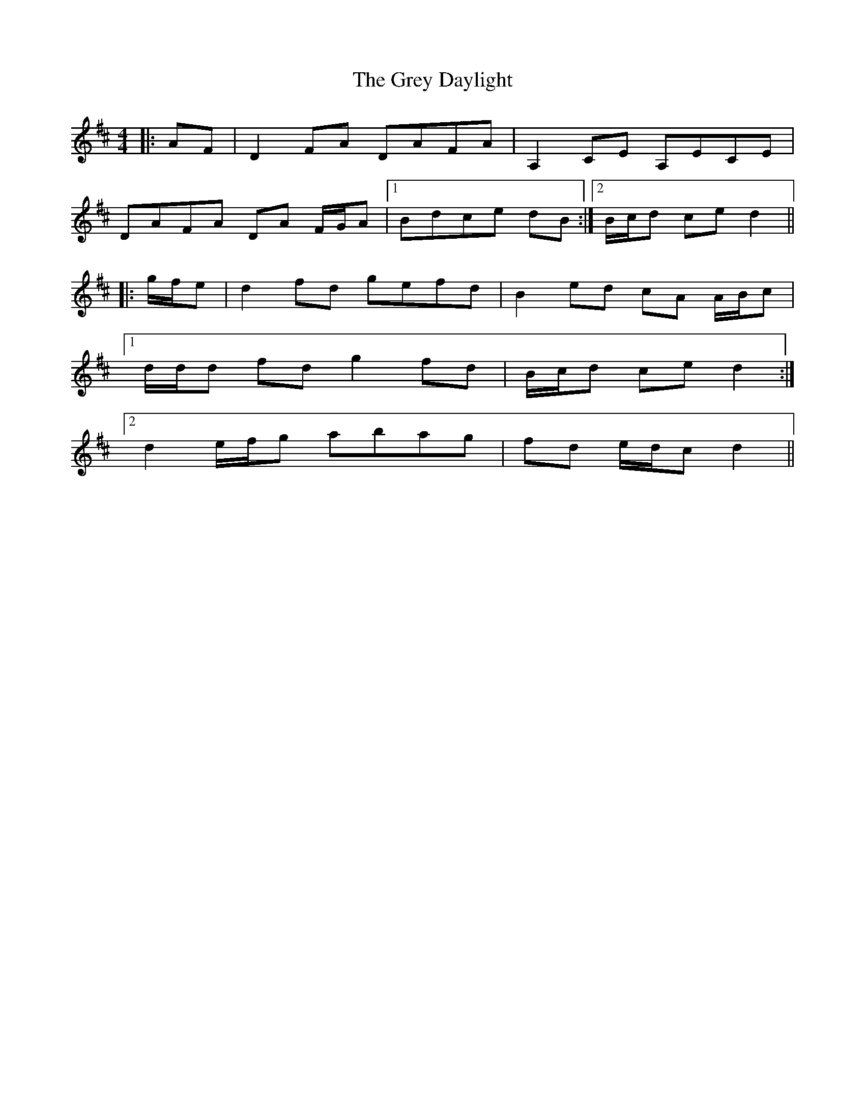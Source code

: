 X: 16274
T: Grey Daylight, The
R: reel
M: 4/4
K: Dmajor
|:AF|D2 FA DAFA|A,2 CE A,ECE|
DAFA DA F/G/A|1 Bdce dB:|2 B/c/d ce d2||
|:g/f/e|d2 fd gefd|B2 ed cA A/B/c|
[1 d/d/d fd g2 fd|B/c/d ce d2:|
[2 d2 e/f/g abag|fd e/d/c d2||

